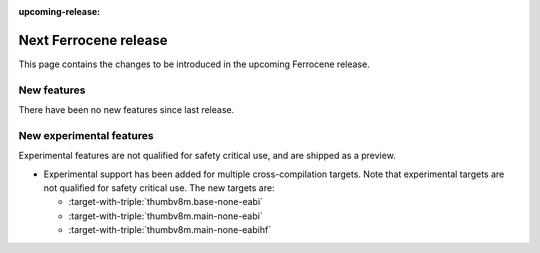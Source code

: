 .. SPDX-License-Identifier: MIT OR Apache-2.0
   SPDX-FileCopyrightText: The Ferrocene Developers

:upcoming-release:

Next Ferrocene release
======================

This page contains the changes to be introduced in the upcoming Ferrocene
release.

New features
------------

There have been no new features since last release.

New experimental features
-------------------------

Experimental features are not qualified for safety critical use, and are
shipped as a preview.

* Experimental support has been added for multiple cross-compilation targets.
  Note that experimental targets are not qualified for safety critical use. The
  new targets are:

  * :target-with-triple:`thumbv8m.base-none-eabi`
  * :target-with-triple:`thumbv8m.main-none-eabi`
  * :target-with-triple:`thumbv8m.main-none-eabihf`

